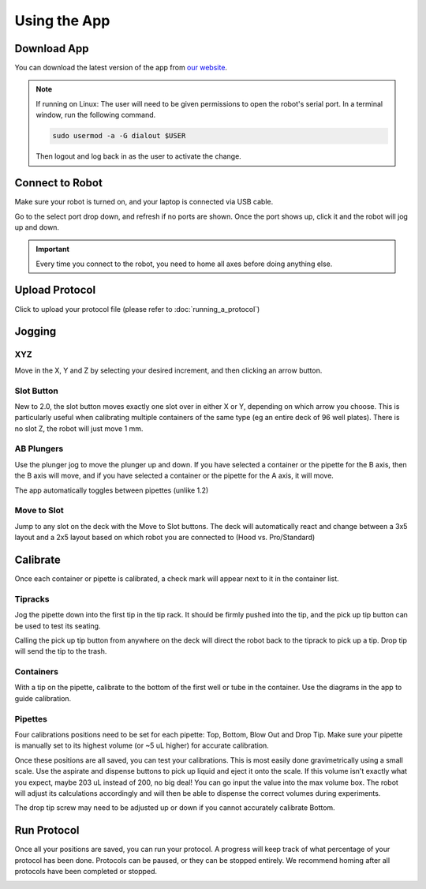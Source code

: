 .. _running_app:

====================
Using the App
====================

Download App
--------------------

You can download the latest version of the app from `our website`_.

.. _our website: https://opentrons.com/getting-started/download-app

.. note::

	If running on Linux:
	The user will need to be given permissions to open the robot's serial port. In a terminal window, run the following command.

	.. code-block:: bash

		sudo usermod -a -G dialout $USER

	Then logout and log back in as the user to activate the change.


Connect to Robot
--------------------

Make sure your robot is turned on, and your laptop is connected via USB cable.

Go to the select port drop down, and refresh if no ports are shown.  Once the port shows up, click it and the robot will jog up and down.  

.. screenshot button with port drop down

.. image:: img/app/ports.png
.. image:: img/app/connected.png

.. important::

	Every time you connect to the robot, you need to home all axes before doing anything else.

Upload Protocol
--------------------

Click to upload your protocol file (please refer to :doc:`running_a_protocol`)


Jogging
--------------------

XYZ
^^^^^^^^^^^^^^^^^^^^

Move in the X, Y and Z by selecting your desired increment, and then clicking an arrow button.

.. image:: img/app/pipette-jog.png

Slot Button
^^^^^^^^^^^^^^^^^^^^

New to 2.0, the slot button moves exactly one slot over in either X or Y, depending on which arrow you choose.  This is particularly useful when calibrating multiple containers of the same type (eg an entire deck of 96 well plates).  There is no slot Z, the robot will just move 1 mm.

AB Plungers
^^^^^^^^^^^^^^^^^^^^

Use the plunger jog to move the plunger up and down.  If you have selected a container or the pipette for the B axis, then the B axis will move, and if you have selected a container or the pipette for the A axis, it will move.   

.. screenshot plunger jog

The app automatically toggles between pipettes (unlike 1.2)

Move to Slot
^^^^^^^^^^^^^^^^^^^^

Jump to any slot on the deck with the Move to Slot buttons.  The deck will automatically react and change between a 3x5 layout and a 2x5 layout based on which robot you are connected to (Hood vs. Pro/Standard)

.. image:: img/app/move-to-slot.png


Calibrate
--------------------

Once each container or pipette is calibrated, a check mark will appear next to it in the container list.

.. image:: img/app/container-list.png

Tipracks
^^^^^^^^^^^^^^^^^^^^

Jog the pipette down into the first tip in the tip rack.  It should be firmly pushed into the tip, and the pick up tip button can be used to test its seating.

Calling the pick up tip button from anywhere on the deck will direct the robot back to the tiprack to pick up a tip.  Drop tip will send the tip to the trash.

.. image:: img/app/container-calibration.png

Containers
^^^^^^^^^^^^^^^^^^^^

With a tip on the pipette, calibrate to the bottom of the first well or tube in the container. Use the diagrams in the app to guide calibration.

Pipettes
^^^^^^^^^^^^^^^^^^^^

Four calibrations positions need to be set for each pipette: Top, Bottom, Blow Out and Drop Tip.  Make sure your pipette is manually set to its highest volume (or ~5 uL higher) for accurate calibration.  

.. image:: img/app/pipette-calibration.png

Once these positions are all saved, you can test your calibrations. This is most easily done gravimetrically using a small scale. Use the aspirate and dispense buttons to pick up liquid and eject it onto the scale. If this volume isn't exactly what you expect, maybe 203 uL instead of 200, no big deal! You can go input the value into the max volume box. The robot will adjust its calculations accordingly and will then be able to dispense the correct volumes during experiments.

The drop tip screw may need to be adjusted up or down if you cannot accurately calibrate Bottom.

Run Protocol
--------------------

Once all your positions are saved, you can run your protocol.  A progress will keep track of what percentage of your protocol has been done.  Protocols can be paused, or they can be stopped entirely.  We recommend homing after all protocols have been completed or stopped.

.. image:: img/app/running-protocol.png